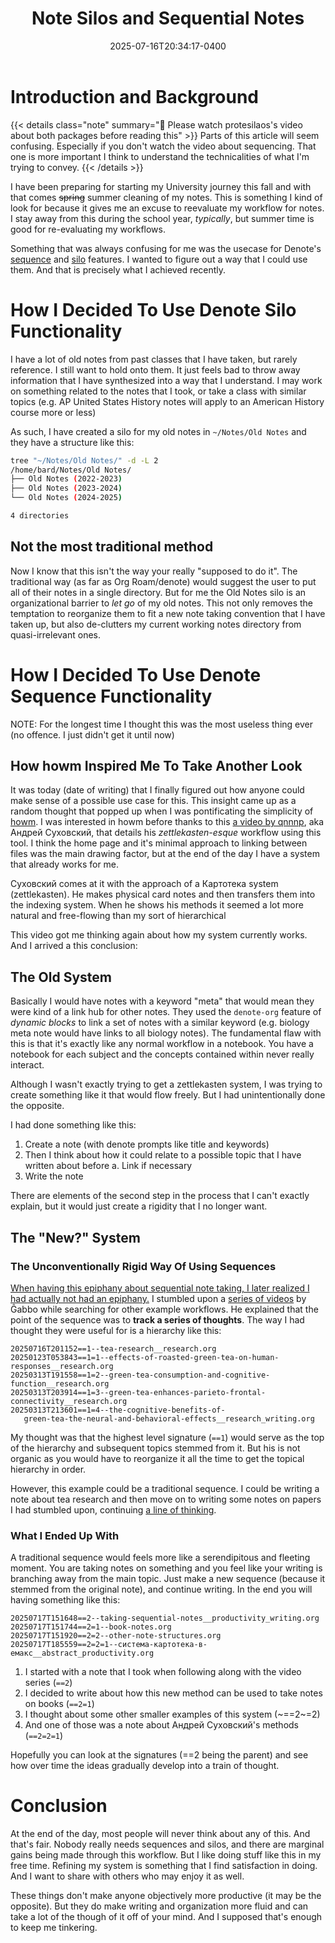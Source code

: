 #+title: Note Silos and Sequential Notes
#+date: 2025-07-16T20:34:17-0400
#+type: publication
#+tags: [General]

* Introduction and Background
{{< details class="note" summary="📝  Please watch protesilaos's video about both packages before reading this" >}}
Parts of this article will seem confusing. Especially if you don't watch the video about sequencing. That one is more important I think to understand the technicalities of what I'm trying to convey.
{{< /details >}}

I have been preparing for starting my University journey this fall and with that comes +spring+ summer cleaning of my notes. This is something I kind of look for because it gives me an excuse to reevaluate my workflow for notes. I stay away from this during the school year, /typically/, but summer time is good for re-evaluating my workflows.

Something that was always confusing for me was the usecase for Denote's [[https://protesilaos.com/emacs/denote-sequence][sequence]] and [[https://protesilaos.com/emacs/denote-silo][silo]] features. I wanted to figure out a way that I could use them. And that is precisely what I achieved recently.

* How I Decided To Use Denote Silo Functionality
I have a lot of old notes from past classes that I have taken, but rarely reference. I still want to hold onto them. It just feels bad to throw away information that I have synthesized into a way that I understand. I may work on something related to the notes that I took, or take a class with similar topics (e.g. AP United States History notes will apply to an American History course more or less)

As such, I have created a silo for my old notes in ~~/Notes/Old Notes~ and they have a structure like this:

#+begin_src sh
  tree "~/Notes/Old Notes/" -d -L 2
  /home/bard/Notes/Old Notes/
  ├── Old Notes (2022-2023)
  ├── Old Notes (2023-2024)
  └── Old Notes (2024-2025)
  
  4 directories
#+end_src

** Not the most traditional method
Now I know that this isn't the way your really "supposed to do it". The traditional way (as far as Org Roam/denote) would suggest the user to put all of their notes in a single directory. But for me the Old Notes silo is an organizational barrier to /let go/  of my old notes. This not only removes the temptation to reorganize them to fit a new note taking convention that I have taken up, but also de-clutters my current working notes directory from quasi-irrelevant ones.

* How I Decided To Use Denote Sequence Functionality
NOTE: For the longest time I thought this was the most useless thing ever (no offence. I just didn't get it until now)
** How howm Inspired Me To Take Another Look
It was today (date of writing) that I finally figured out how anyone could make sense of a possible use case for this. This insight came up as a random thought that popped up when I was pontificating the simplicity of [[https://github.com/kaorahi/howm/][howm]]. I was interested in howm before thanks to this [[https://www.youtube.com/watch?v=o1x_UM0HDhE][a video by qnnnp]], aka Андрей Суховский, that details his /zettlekasten-esque/ workflow using this tool. I think the home page and it's minimal approach to linking between files was the main drawing factor, but at the end of the day I have a system that already works for me.

Суховский comes at it with the approach of a Картотека system (zettlekasten). He makes physical card notes and then transfers them into the indexing system. When he shows his methods it seemed a lot more natural and free-flowing than my sort of hierarchical

This video got me thinking again about how my system currently works. And I arrived a this conclusion:

** The Old System
Basically I would have notes with a keyword "meta" that would mean they were kind of a link hub for other notes. They used the ~denote-org~ feature of /dynamic blocks/ to link a set of notes with a similar keyword (e.g. biology meta note would have links to all biology notes). The fundamental flaw with this is that it's exactly like any normal workflow in a notebook. You have a notebook for each subject and the concepts contained within never really interact.

Although I wasn't exactly trying to get a zettlekasten system, I was trying to create something like it that would flow freely. But I had unintentionally done the opposite.

I had done something like this:

1. Create a note (with denote prompts like title and keywords)
2. Then I think about how it could relate to a possible topic that I have written about before
   a. Link if necessary
3. Write the note

There are elements of the second step in the process that I can't exactly explain, but it would just create a rigidity that I no longer want.

** The "New?" System
*** The Unconventionally Rigid Way Of Using Sequences
_When having this epiphany about sequential note taking, I later realized I had actually not had an epiphany._ I stumbled upon a [[https://share.tube/w/mu7fMr5RWMqetcZRXutSGF][series of videos]] by Ĝabbo while searching for other example workflows. He explained that the point of the sequence was to *track a series of thoughts*. The way I had thought they were useful for is a hierarchy like this:

#+begin_src
20250716T201152==1--tea-research__research.org
20250123T053843==1=1--effects-of-roasted-green-tea-on-human-responses__research.org
20250313T191558==1=2--green-tea-consumption-and-cognitive-function__research.org
20250313T203914==1=3--green-tea-enhances-parieto-frontal-connectivity__research.org
20250313T213601==1=4--the-cognitive-benefits-of-
   green-tea-the-neural-and-behavioral-effects__research_writing.org
#+end_src

My thought was that the highest level signature (~==1~) would serve as the top of the hierarchy and subsequent topics stemmed from it. But his is not organic as you would have to reorganize it all the time to get the topical hierarchy in order.

However, this example could be a traditional sequence. I could be writing a note about tea research and then move on to writing some notes on papers I had stumbled upon, continuing _a line of thinking_.
*** What I Ended Up With
A traditional sequence would feels more like a serendipitous and fleeting moment. You are taking notes on something and you feel like your writing is branching away from the main topic. Just make a new sequence (because it stemmed from the original note), and continue writing. In the end you will having something like this:

#+begin_src 
20250717T151648==2--taking-sequential-notes__productivity_writing.org
20250717T151744==2=1--book-notes.org
20250717T151920==2=2--other-note-structures.org
20250717T185559==2=2=1--система-картотека-в-емакс__abstract_productivity.org
#+end_src

1. I started with a note that I took when following along with the video series  (~==2~)
2. I decided to write about how this new method can be used to take notes on books (~==2=1~)
3. I thought about some other smaller examples of this system (~==2~=2)
4. And one of those was a note about Андрей Суховский's methods (~==2=2=1~)

Hopefully you can look at the signatures (==2 being the parent) and see how over time the ideas gradually develop into a train of thought.

* Conclusion
At the end of the day, most people will never think about any of this. And that's fair. Nobody really needs sequences and silos, and there are marginal gains being made through this workflow. But I like doing stuff like this in my free time. Refining my system is something that I find satisfaction in doing. And I want to share with others who may enjoy it as well.

These things don't make anyone objectively more productive (it may be the opposite). But they do make writing and organization more fluid and can take a lot of the though of it off of your mind. And I supposed that's enough to keep me tinkering. 
